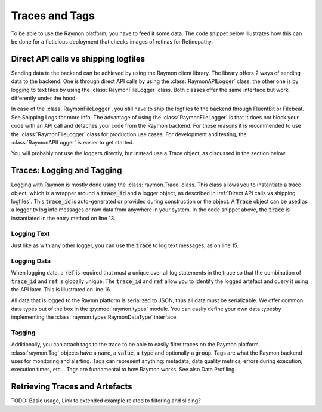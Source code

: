 ===============
Traces and Tags
===============

To be able to use the Raymon platform, you have to feed it some data. The code snippet below illustrates how this can be done for a ficticious deployment that checks images of retinas for Retinopathy.

.. code-block:: python
    :linenos:

    class RetinopathyDeployment:
        def __init__(self):
            if USE_FILELOGGER:
                self.raymon = RaymonFileLogger(path="/var/log/raymon", 
                                               project_id="your project id")
            else:
                self.raymon = RaymonAPILogger(
                    url="https://api.your-raymon.ai/v0",
                    project_id="your project id",

                )

        def process(self, trace_id, data, metadata):
            trace = Trace(logger=self.raymon, trace_id=trace_id)
            try:
                trace.info(f"Received prediction request.")
                trace.log(ref="request_data", data=rt.Image(data))
                trace.tag(metadata)

                resized_img = data.resize((512, 512))
                trace.log(ref="resized_data", data=rt.Image(resized_img))
                pred = self.model_predict(data, metadata)
                trace.info(f"Pred: {pred}, {type(pred)}")
                trace.log(ref="model_prediction", data=rt.Native(pred))
                return pred
            except Exception as exc:
                trace.tag(
                    [Tag(type="error", name=type(exc).__name__, value=str(exc))]
                )
                trace.info(traceback.format_exc())



-------------------------------------
Direct API calls vs shipping logfiles
-------------------------------------
Sending data to the backend can be achieved by using the Raymon client library. The library offers 2 ways of sending data to the backend. One is through direct API calls by using the :class:`RaymonAPILogger` class, the other one is by logging to text files by using the :class:`RaymonFileLogger` class. Both classes offer the same interface but work differently under the hood. 

In case of the :class:`RaymonFileLogger`, you still have to ship the logfiles to the backend through FluentBit or Filebeat. See Shipping Logs for more info. The advantage of using the :class:`RaymonFileLogger` is that it does not block your code with an API call and detaches your code from the Raymon backend. For those reasons it is recommended to use the :class:`RaymonFileLogger` class for production use cases. For development and testing, the :class:`RaymonAPILogger` is easier to get started. 

You will probably not use the loggers directly, but instead use a Trace object, as discussed in the section below.

---------------------------
Traces: Logging and Tagging
---------------------------
Logging with Raymon is mostly done using the :class:`raymon.Trace` class. This class allows you to instantiate a trace object, which is a wrapper around a :code:`trace_id` and a logger object, as described in :ref:`Direct API calls vs shipping logfiles`. This :code:`trace_id` is auto-generated or provided during construction or the object. A :code:`Trace` object can be used as a logger to log info messages or raw data from anywhere in your system. In the code snippet above, the :code:`trace` is instantiated in the entry method on line 13.

Logging Text
------------
Just like as with any other logger, you can use the :code:`trace` to log text messages, as on line 15.

Logging Data
------------
When logging data, a :code:`ref` is required that must a unique over all log statements in the trace so that the combination of :code:`trace_id` and :code:`ref` is globally unique. The  :code:`trace_id` and :code:`ref` allow you to identify the logged artefact and query it using the API later. This is illustrated on line 16. 

All data that is logged to the Raymn platform is serialized to JSON, thus all data must be serializable. We offer common data types out of the box in the :py:mod:`raymon.types` module. You can easliy define your own data typesby implementing the :class:`raymon.types.RaymonDataType` interface.

Tagging
-------
Additionally, you can attach tags to the trace to be able to easily filter traces on the Raymon platform. :class:`raymon.Tag` objects have a :code:`name`, a :code:`value`, a :code:`type` and optionally a :code:`group`. Tags are what the Raymon backend uses for monitoring and alerting. Tags can represent anything: metadata, data quality metrics, errors during execution, execution times, etc... Tags are fundamental to how Raymon works. See also Data Profiling.


-------------------------------
Retrieving Traces and Artefacts
-------------------------------
TODO: Basic usage, Link to extended example related to filtering and slicing?